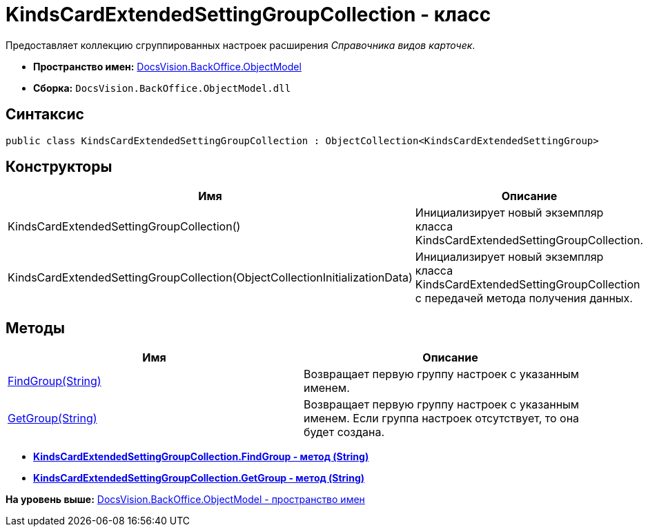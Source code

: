 = KindsCardExtendedSettingGroupCollection - класс

Предоставляет коллекцию сгруппированных настроек расширения [.dfn .term]_Справочника видов карточек_.

* [.keyword]*Пространство имен:* xref:ObjectModel_NS.adoc[DocsVision.BackOffice.ObjectModel]
* [.keyword]*Сборка:* [.ph .filepath]`DocsVision.BackOffice.ObjectModel.dll`

== Синтаксис

[source,pre,codeblock,language-csharp]
----
public class KindsCardExtendedSettingGroupCollection : ObjectCollection<KindsCardExtendedSettingGroup>
----

== Конструкторы

[cols=",",options="header",]
|===
|Имя |Описание
|KindsCardExtendedSettingGroupCollection() |Инициализирует новый экземпляр класса KindsCardExtendedSettingGroupCollection.
|KindsCardExtendedSettingGroupCollection(ObjectCollectionInitializationData) |Инициализирует новый экземпляр класса KindsCardExtendedSettingGroupCollection с передачей метода получения данных.
|===

== Методы

[cols=",",options="header",]
|===
|Имя |Описание
|xref:KindsCardExtendedSettingGroupCollection.FindGroup_MT.adoc[FindGroup(String)] |Возвращает первую группу настроек с указанным именем.
|xref:KindsCardExtendedSettingGroupCollection.GetGroup_MT.adoc[GetGroup(String)] |Возвращает первую группу настроек с указанным именем. Если группа настроек отсутствует, то она будет создана.
|===

* *xref:../../../../api/DocsVision/BackOffice/ObjectModel/KindsCardExtendedSettingGroupCollection.FindGroup_MT.adoc[KindsCardExtendedSettingGroupCollection.FindGroup - метод (String)]* +
* *xref:../../../../api/DocsVision/BackOffice/ObjectModel/KindsCardExtendedSettingGroupCollection.GetGroup_MT.adoc[KindsCardExtendedSettingGroupCollection.GetGroup - метод (String)]* +

*На уровень выше:* xref:../../../../api/DocsVision/BackOffice/ObjectModel/ObjectModel_NS.adoc[DocsVision.BackOffice.ObjectModel - пространство имен]
